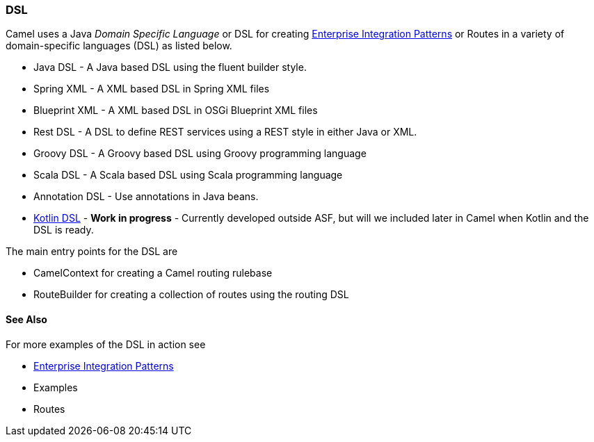 [[DSL-DSL]]
DSL
~~~

Camel uses a Java _Domain Specific Language_ or DSL for creating
link:enterprise-integration-patterns.html[Enterprise Integration
Patterns] or Routes in a variety of domain-specific
languages (DSL) as listed below.

* Java DSL - A Java based DSL using the fluent
builder style.
* Spring XML - A XML based DSL in Spring XML files
* Blueprint XML - A XML based
DSL in OSGi Blueprint XML files
* Rest DSL - A DSL to define REST services using a
REST style in either Java or XML.
* Groovy DSL - A Groovy based DSL using Groovy
programming language
* Scala DSL - A Scala based DSL using Scala
programming language
* Annotation DSL - Use annotations in Java
beans.
* https://github.com/koolio/kool/tree/master/kool-camel[Kotlin DSL] -
*Work in progress* - Currently developed outside ASF, but will we
included later in Camel when Kotlin and the DSL is ready.

The main entry points for the DSL are

* CamelContext for creating a Camel routing
rulebase
* RouteBuilder for creating a collection of
routes using the routing DSL

[[DSL-SeeAlso]]
See Also
^^^^^^^^

For more examples of the DSL in action see

* link:enterprise-integration-patterns.adoc[Enterprise Integration
Patterns]
* Examples
* Routes

